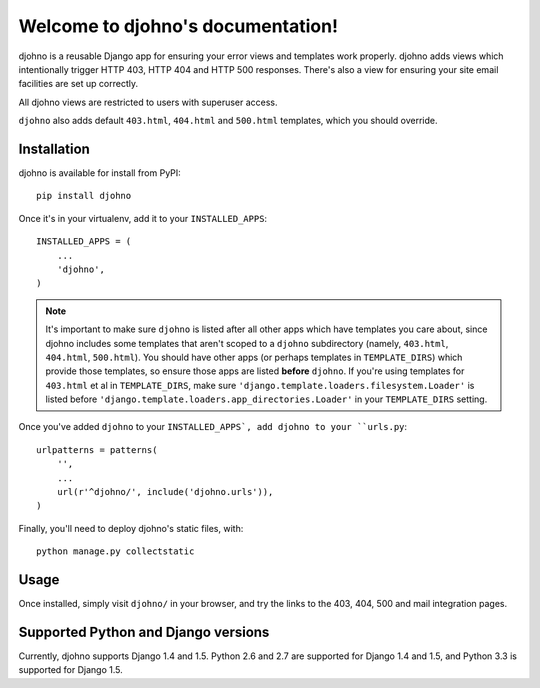 Welcome to djohno's documentation!
==================================

djohno is a reusable Django app for ensuring your error views and
templates work properly. djohno adds views which intentionally trigger
HTTP 403, HTTP 404 and HTTP 500 responses. There's also a view for
ensuring your site email facilities are set up correctly.

All djohno views are restricted to users with superuser access.

``djohno`` also adds default ``403.html``, ``404.html`` and
``500.html`` templates, which you should override.

Installation
------------

djohno is available for install from PyPI::

    pip install djohno

Once it's in your virtualenv, add it to your ``INSTALLED_APPS``::

    INSTALLED_APPS = (
        ...
        'djohno',
    )

.. note::

   It's important to make sure ``djohno`` is listed after all other
   apps which have templates you care about, since djohno includes
   some templates that aren't scoped to a ``djohno`` subdirectory
   (namely, ``403.html``, ``404.html``, ``500.html``). You should have
   other apps (or perhaps templates in ``TEMPLATE_DIRS``) which
   provide those templates, so ensure those apps are listed **before**
   ``djohno``. If you're using templates for ``403.html`` et al in
   ``TEMPLATE_DIRS``, make sure
   ``'django.template.loaders.filesystem.Loader'`` is listed before
   ``'django.template.loaders.app_directories.Loader'`` in your
   ``TEMPLATE_DIRS`` setting.

Once you've added ``djohno`` to your ``INSTALLED_APPS`, add djohno to
your ``urls.py``::

    urlpatterns = patterns(
        '',
        ...
        url(r'^djohno/', include('djohno.urls')),
    )

Finally, you'll need to deploy djohno's static files, with::

    python manage.py collectstatic

Usage
-----

Once installed, simply visit ``djohno/`` in your browser, and try the
links to the 403, 404, 500 and mail integration pages.

Supported Python and Django versions
------------------------------------

Currently, djohno supports Django 1.4 and 1.5. Python 2.6 and 2.7 are
supported for Django 1.4 and 1.5, and Python 3.3 is supported for
Django 1.5.
